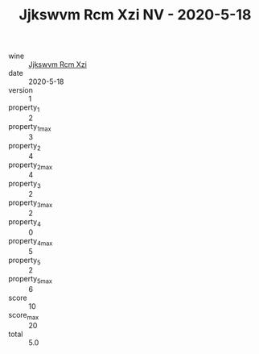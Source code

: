 :PROPERTIES:
:ID:                     787fe1dc-5ced-4f25-8189-4be2785dc09d
:END:
#+TITLE: Jjkswvm Rcm Xzi NV - 2020-5-18

- wine :: [[id:54db2c10-0bff-42d8-a47f-4244059bbf2e][Jjkswvm Rcm Xzi]]
- date :: 2020-5-18
- version :: 1
- property_1 :: 2
- property_1_max :: 3
- property_2 :: 4
- property_2_max :: 4
- property_3 :: 2
- property_3_max :: 2
- property_4 :: 0
- property_4_max :: 5
- property_5 :: 2
- property_5_max :: 6
- score :: 10
- score_max :: 20
- total :: 5.0



